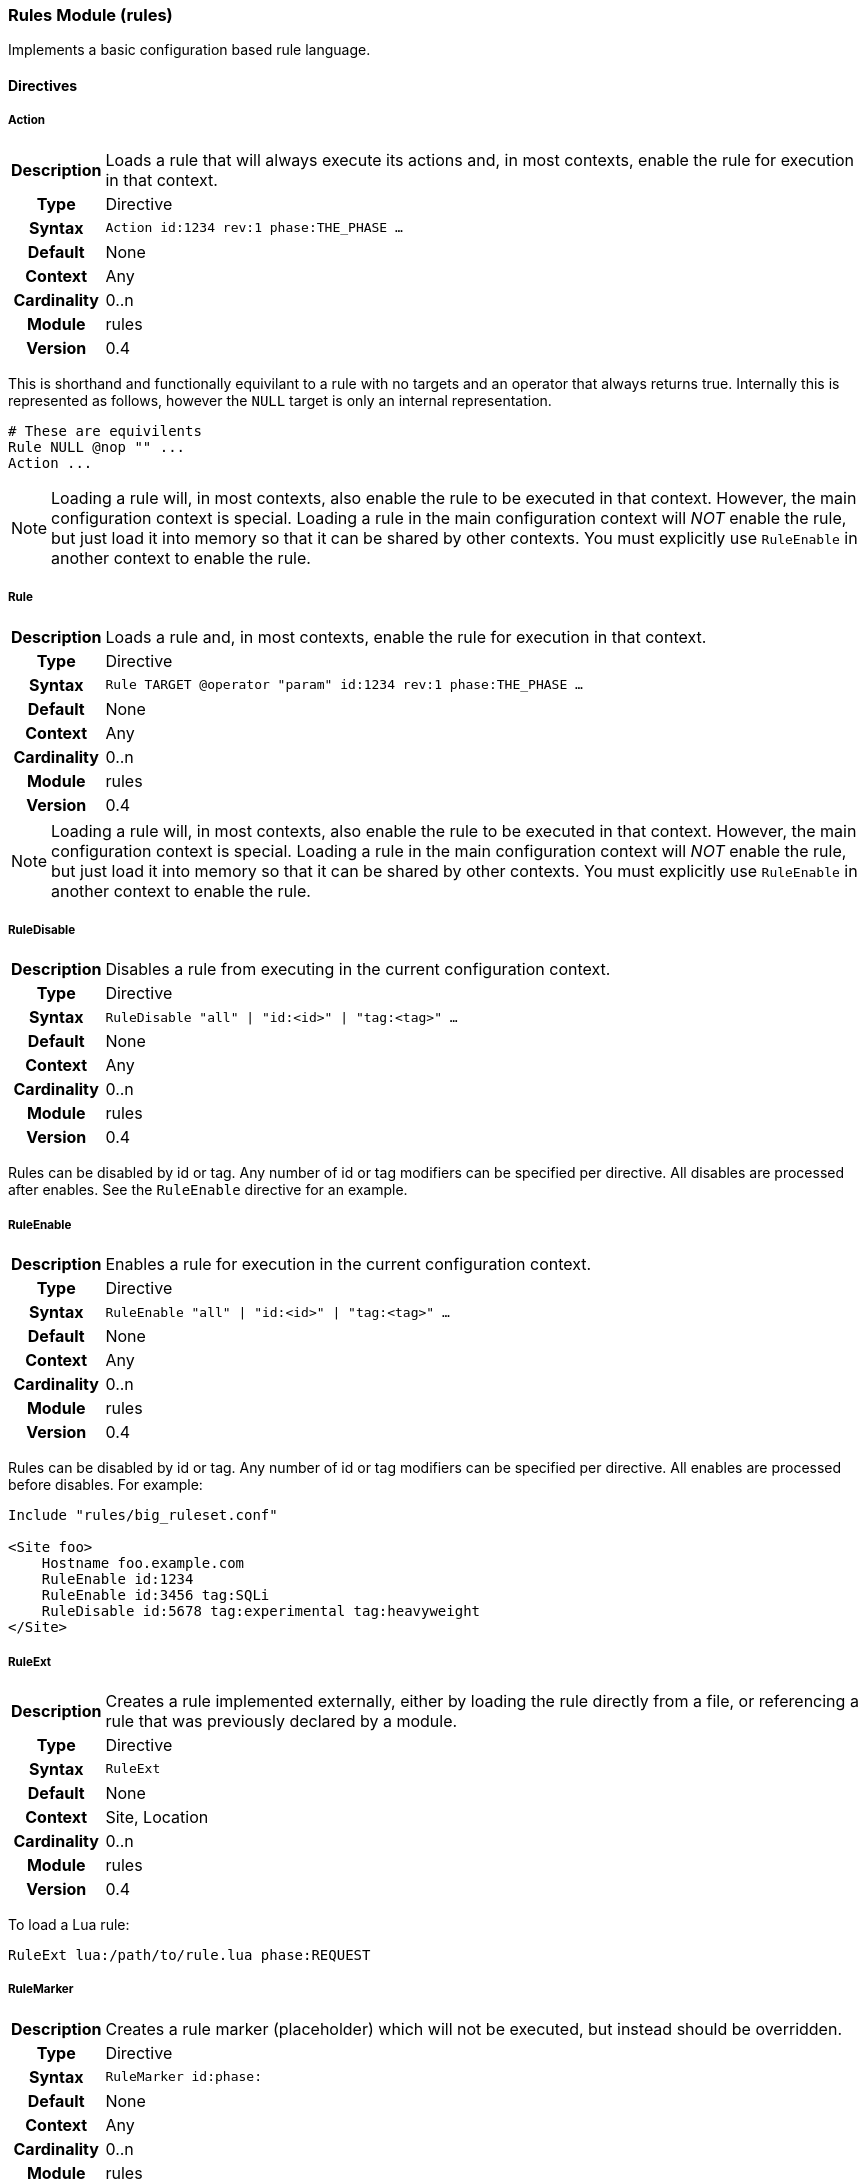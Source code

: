 [[module.rules]]
=== Rules Module (rules)

Implements a basic configuration based rule language.

==== Directives

[[directive.Action]]
===== Action
[cols=">h,<9"]
|===============================================================================
|Description|Loads a rule that will always execute its actions and, in most contexts, enable the rule for execution in that context.
| 		Type|Directive
|     Syntax|`Action id:1234 rev:1 phase:THE_PHASE ...`
|    Default|None
|    Context|Any
|Cardinality|0..n
|     Module|rules
|    Version|0.4
|===============================================================================

This is shorthand and functionally equivilant to a rule with no targets and an operator that always returns true. Internally this is represented as follows, however the `NULL` target is only an internal representation.

----
# These are equivilents
Rule NULL @nop "" ...
Action ...
----

NOTE: Loading a rule will, in most contexts, also enable the rule to be executed in that context. However, the main configuration context is special. Loading a rule in the main configuration context will _NOT_ enable the rule, but just load it into memory so that it can be shared by other contexts. You must explicitly use `RuleEnable` in another context to enable the rule.

[[directive.Rule]]
===== Rule
[cols=">h,<9"]
|===============================================================================
|Description|Loads a rule and, in most contexts, enable the rule for execution in that context.
|		Type|Directive
|     Syntax|`Rule TARGET @operator "param" id:1234 rev:1 phase:THE_PHASE ...`
|    Default|None
|    Context|Any
|Cardinality|0..n
|     Module|rules
|    Version|0.4
|===============================================================================

NOTE: Loading a rule will, in most contexts, also enable the rule to be executed in that context. However, the main configuration context is special. Loading a rule in the main configuration context will _NOT_ enable the rule, but just load it into memory so that it can be shared by other contexts. You must explicitly use `RuleEnable` in another context to enable the rule.

[[directive.RuleDisable]]
===== RuleDisable
[cols=">h,<9"]
|===============================================================================
|Description|Disables a rule from executing in the current configuration context.
|		Type|Directive
|     Syntax|`RuleDisable "all" \| "id:<id>" \| "tag:<tag>" ...`
|    Default|None
|    Context|Any
|Cardinality|0..n
|     Module|rules
|    Version|0.4
|===============================================================================

Rules can be disabled by id or tag. Any number of id or tag modifiers can be specified per directive. All disables are processed after enables. See the `RuleEnable` directive for an example.

[[directive.RuleEnable]]
===== RuleEnable
[cols=">h,<9"]
|===============================================================================
|Description|Enables a rule for execution in the current configuration context.
|		Type|Directive
|     Syntax|`RuleEnable "all" \| "id:<id>" \| "tag:<tag>" ...`
|    Default|None
|    Context|Any
|Cardinality|0..n
|     Module|rules
|    Version|0.4
|===============================================================================

Rules can be disabled by id or tag. Any number of id or tag modifiers can be specified per directive. All enables are processed before disables. For example:

----
Include "rules/big_ruleset.conf"

<Site foo>
    Hostname foo.example.com
    RuleEnable id:1234
    RuleEnable id:3456 tag:SQLi
    RuleDisable id:5678 tag:experimental tag:heavyweight
</Site>
----

[[directive.RuleExt]]
===== RuleExt
[cols=">h,<9"]
|===============================================================================
|Description|Creates a rule implemented externally, either by loading the rule directly from a file, or referencing a rule that was previously
declared by a module.
|		Type|Directive
|     Syntax|`RuleExt`
|    Default|None
|    Context|Site, Location
|Cardinality|0..n
|     Module|rules
|    Version|0.4
|===============================================================================

To load a Lua rule:

----
RuleExt lua:/path/to/rule.lua phase:REQUEST
----

[[directive.RuleMarker]]
===== RuleMarker
[cols=">h,<9"]
|===============================================================================
|Description|Creates a rule marker (placeholder) which will not be executed, but instead should be overridden.
|		Type|Directive
|     Syntax|`RuleMarker id:phase:`
|    Default|None
|    Context|Any
|Cardinality|0..n
|     Module|rules
|    Version|0.5
|===============================================================================

Creates a rule marker (placeholder) which will not be executed, but instead should be overridden. The idea is that rule sets can include placeholders for optional custom rules which can be overridden, but still allow the rule set writer to maintain execution order.

To mark and later replace a rule:

----
Rule ARGS @rx foo id:1 rev:1 phase:REQUEST

# Allow the administrator to set MY_VALUE in another context
RuleMarker id:2 phase:REQUEST

Rule MY_VALUE @gt 0 id:3 rev:1 phase:REQUEST setRequestHeader:X-Foo:%{MY_VALUE}

<Site test>
    Hostname *

    Rule &ARGS @gt 5 id:2 phase:REQUEST setvar:MY_VALUE=5
    RuleEnable all
</Site>
----

In the above example, rule id:2 in the main context would be replaced by the rule id:2 in the site context, then the rules would execute id:1, id:2 and id:3. If Rule id:2 was not replaced in the site context, then rules would execute id:1 then id:3 as id:2 is only a marker (placeholder).

[[directive.RuleTrace]]
===== RuleTrace
[cols=">h,<9"]
|===============================================================================
|Description|Enable rule tracing for a rule.
|		Type|Directive
|     Syntax|`RuleTrace <rule-id>`
|    Default|None
|    Context|Main
|Cardinality|0..n
|     Module|rules
|    Version|0.9
|===============================================================================

TODO: Needs an explanation and example.

[[directive.RuleTraceFile]]
===== RuleTraceFile
[cols=">h,<9"]
|===============================================================================
|Description|Specify the rule tracing output file.
|		Type|Directive
|     Syntax|`RuleTraceFile <trace-file>`
|    Default|None
|    Context|Main
|Cardinality|0..1
|     Module|rules
|    Version|0.9
|===============================================================================

TODO: Needs an explanation and example.

[[directive.StreamInspect]]
===== StreamInspect
[cols=">h,<9"]
|===============================================================================
|Description|Creates a streaming inspection rule, which inspects data as it becomes available, outside rule phases.
|		Type|Directive
|     Syntax|`StreamInspect TARGET @op <param> ...`
|    Default|None
|    Context|Site, Location
|Cardinality|0..n
|     Module|rules
|    Version|0.4
|===============================================================================

Normally, rules run in one of the available phases, which happen at strategic points in transaction lifecycle. Phase rules are convenient to write, because all the relevant data is available for inspection.  However, there are situations when it is not possible to have access to all of the data in a phase. This is the case, for example, when a request body is very large, or when buffering is not allowed.

Streaming rules are designed to operate in these circumstances. They are able to inspect data as it becomes available, be it a dozen of bytes, or a single byte.

The syntax of the `StreamInspect` directive is similar to that of `Rule`, but there are several restrictions:

* Only one input can be used. This is because streaming rules attach to a single data source.
* The `phase` modifier cannot be used, as streaming rules operate outside of phases.
* Only `REQUEST_BODY_STREAM` and `RESPONSE_BODY_STREAM` can be used as inputs.
* Only some operators support streaming, noteably `dfa` and `ee`.
* Transformation functions are not yet supported.
